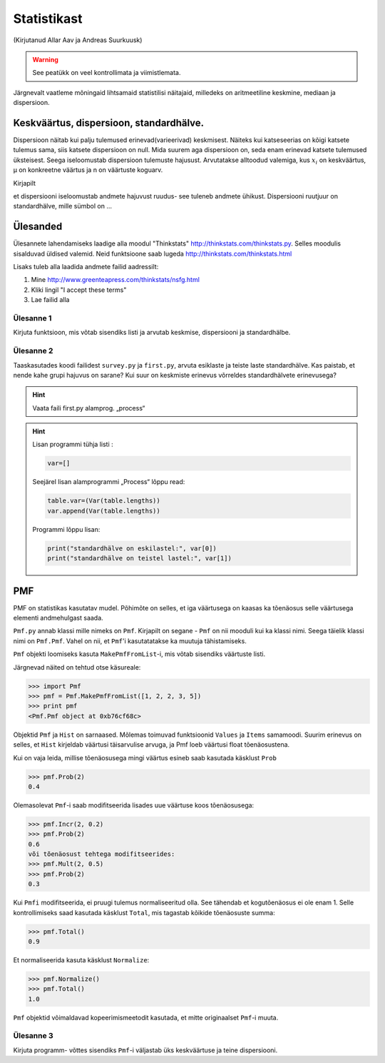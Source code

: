 ************
Statistikast
************
(Kirjutanud Allar Aav ja Andreas Suurkuusk)
 
.. warning::

    See peatükk on veel kontrollimata ja viimistlemata.

Järgnevalt vaatleme mõningaid lihtsamaid statistilisi näitajaid, milledeks on aritmeetiline keskmine, mediaan ja dispersioon.


Keskväärtus, dispersioon, standardhälve.
========================================

Dispersioon näitab kui palju tulemused erinevad(varieerivad) keskmisest. 
Näiteks kui katseseerias on kõigi katsete tulemus sama, siis katsete dispersioon on null. Mida suurem aga dispersioon on, seda enam erinevad katsete tulemused üksteisest.
Seega iseloomustab dispersioon tulemuste hajusust.
Arvutatakse alltoodud valemiga, kus :math:`x_i`  on keskväärtus, µ on konkreetne väärtus ja n on väärtuste koguarv.

.. image:: images/StatPilt1.png

Kirjapilt 

.. image:: images/StatPilt1.png

et dispersiooni iseloomustab andmete hajuvust ruudus-  see tuleneb andmete ühikust. Dispersiooni ruutjuur on standardhälve, mille sümbol on ...

Ülesanded
===========================

Ülesannete lahendamiseks laadige alla moodul "Thinkstats" http://thinkstats.com/thinkstats.py. Selles moodulis sisalduvad üldised valemid.
Neid funktsioone saab lugeda http://thinkstats.com/thinkstats.html

Lisaks tuleb alla laadida andmete failid aadressilt:

#.  Mine http://www.greenteapress.com/thinkstats/nsfg.html
#.  Kliki lingil "I accept these terms"
#.  Lae failid alla

Ülesanne 1
-----------
Kirjuta funktsioon, mis võtab sisendiks listi ja arvutab keskmise, dispersiooni ja standardhälbe.

Ülesanne 2
-----------
Taaskasutades koodi failidest ``survey.py`` ja ``first.py``, arvuta esiklaste ja teiste laste standardhälve. Kas paistab, et nende kahe grupi hajuvus on sarane? 
Kui suur on keskmiste erinevus võrreldes standardhälvete erinevusega? 

.. hint:: 

    Vaata faili first.py alamprog. „process“ 

.. hint::

    Lisan programmi tühja listi :
    
    .. sourcecode:: py3

        var=[]
        
    Seejärel lisan alamprogrammi „Process“ lõppu read:

    .. sourcecode:: py3
    
        table.var=(Var(table.lengths))    
        var.append(Var(table.lengths))

    Programmi lõppu lisan:

    .. sourcecode:: py3
    
        print("standardhälve on eskilastel:", var[0])
        print("standardhälve on teistel lastel:", var[1])

PMF
===========================
PMF on statistikas kasutatav mudel. Põhimõte on selles, et iga väärtusega on kaasas ka tõenäosus selle väärtusega elementi andmehulgast saada. 

``Pmf.py`` annab klassi mille nimeks on ``Pmf``. Kirjapilt on segane - ``Pmf`` on nii mooduli kui ka klassi nimi. Seega täielik klassi nimi on ``Pmf.Pmf``.
Vahel on nii, et ``Pmf``'i kasutatatakse ka muutuja tähistamiseks. 

``Pmf`` objekti loomiseks kasuta ``MakePmfFromList``-i, mis võtab sisendiks väärtuste listi.

Järgnevad näited on tehtud otse käsureale:

.. sourcecode:: py3

    >>> import Pmf
    >>> pmf = Pmf.MakePmfFromList([1, 2, 2, 3, 5])
    >>> print pmf
    <Pmf.Pmf object at 0xb76cf68c>
    
Objektid ``Pmf`` ja ``Hist`` on sarnaased. Mõlemas toimuvad funktsioonid ``Values`` ja ``Items`` samamoodi. Suurim erinevus on selles, et ``Hist`` kirjeldab väärtusi täisarvulise arvuga, ja Pmf loeb väärtusi float tõenäosustena.

Kui on vaja leida, millise tõenäosusega mingi väärtus esineb saab kasutada käsklust ``Prob``

.. sourcecode:: py3

    >>> pmf.Prob(2)
    0.4

Olemasolevat ``Pmf``-i saab modifitseerida lisades uue väärtuse koos tõenäosusega:

.. sourcecode:: py3

    >>> pmf.Incr(2, 0.2)
    >>> pmf.Prob(2)
    0.6
    või tõenäosust tehtega modifitseerides:
    >>> pmf.Mult(2, 0.5)
    >>> pmf.Prob(2)
    0.3

Kui ``Pmfi`` modifitseerida, ei pruugi tulemus normaliseeritud olla. See tähendab et kogutõenäosus ei ole enam 1. Selle kontrollimiseks saad kasutada käsklust ``Total``, mis tagastab kõikide tõenäosuste summa:

.. sourcecode:: py3

    >>> pmf.Total()
    0.9

Et normaliseerida kasuta käsklust ``Normalize``:

.. sourcecode:: py3

    >>> pmf.Normalize()
    >>> pmf.Total()
    1.0

``Pmf`` objektid võimaldavad kopeerimismeetodit kasutada, et mitte originaalset ``Pmf``-i muuta.


Ülesanne 3
-------------
Kirjuta programm- võttes sisendiks ``Pmf``-i väljastab üks keskväärtuse ja teine dispersiooni. 

.. hint:

    ..  image:: images/StatPilt3.png

    ..  image:: images/StatPilt4.png